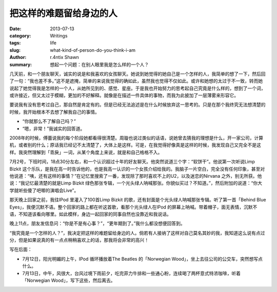 把这样的难题留给身边的人
========================================

:date: 2013-07-13
:category: Writings
:tags: life
:slug: what-kind-of-person-do-you-think-i-am
:author: r.4ntix Shawn
:summary: 想起一个问题：在别人眼里我是怎么样的一个人？


几天前，和一个朋友聊天，诚实的说是和我喜欢的女孩聊天。她说到她觉得的她自己是一个怎样的人，我简单的想了一下，然后回了一句：“我也差不多。”这不是遮掩，简单的来说我觉得的确如此，虽然我也觉得不仅如此。或许和她想的太过于不一致，转而她说起了她觉得我是怎样的一个人，从她所见到的、感觉、星座。于是我也开始努力的思考起自己究竟是什么样的，想到了一个词，或许接近，但又太过于模糊，更加的不好解释。就像是在描述一件具体的事物，而我为此披加了一层薄雾来形容它。

要说我有没有思考过自己，那自然是肯定有的。但是已经无法追述是在什么时候放弃这一思考的。只是在那个我终究无法想清楚的时候，我开始根本不去想了解我自己的事情。

- “你就那么不了解自己吗？”

- “嗯，非常！”我诚实的回答道。

2008年的时候，傅蕾说我的每个阶段她都看得很清楚。周璇也说过类似的话语，说她曾去猜我的理想是什么，开一家公司，计算机，或者别的什么；原话我已经记不太清楚了，大体上是这样。可是，在我觉得好像真是这样的时候，我发现自己又完全不是这样。我突然理解到「乖戾」一词，从某个角度上来说，就是和自己格格不入。

7月2号，下班时间，18点30分左右，和一个认识超过十年的好友聊天。他突然说道三个字：“软饼干”。他说第一次听说Limp Bizkit 这个乐队，是我在高一时告诉他的，也是我高一认识的一个女孩介绍给我的。我脑子一片空白，完全没有任何印象，甚至对他说道：“咦，还有这样的事情？”在记忆里搜索了一番，发现除了那时喜欢不上的U2，以及迷恋的Nirvana 之外，别无所获。他说：“我记忆最清楚的就是Limp Bizkit 绿色那张专辑，一个光头绿人呐喊那张。你貌似买过？不知道。”，然后附加的说道：“你大学就听些傻了吧唧的演唱会Live”。

那天晚上回家之前，我往IPod 里灌入了100首Limp Bizkit 的歌，还有封面是个光头绿人呐喊那张专辑。听了第一首「Behind Blue Eyes」，我便沉默不语。整个回家的路上都在听这首歌，看那个光头绿人在IPod 的屏幕上呐喊。带着帽子，面无表情，沉默不语，不知道该看向哪里。如此模样，身边一起回家的同事自然也没靠近和我说话。

晚上11点，朋友发信息问：“你是不是有心事？”，“更年期到了。”我什么都没想便回答到。

“我究竟是一个怎样的人？”，我决定把这样的难题留给身边的人。倘若有人接纳了这样对自己莫名其妙的我，我知道这么说有点过分，但是如果说真的有一点点稍稍喜欢上的话，那我将会非常的高兴！

写在后面：

- 7月12日，阳光明媚的上午，IPod 循环播放着The Beatles 的「Norwegian Wood」，坐上去往公司的公交车，突然想写点什么。

- 7月13日，中午，风很大，台风过境下雨前夕，吃完菲力牛排和一些通心粉，连续喝了两杯意式特浓咖啡，听着「Norwegian Wood」，写下这些，然后离去。
